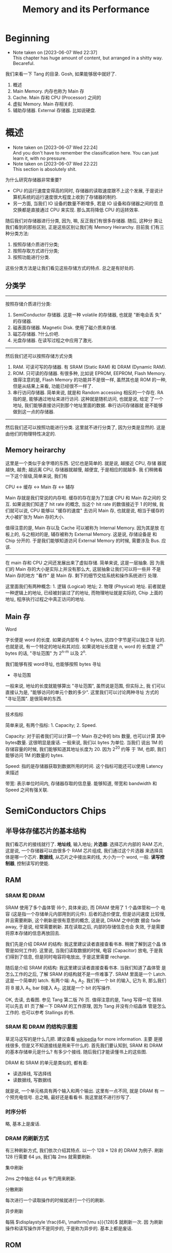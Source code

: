 #+title: Memory and its Performance
* Beginning
  - Note taken on [2023-06-07 Wed 22:37] \\
    This chapter has huge amount of content, but arranged in a shitty way. Becareful.

我们来看一下 Tang 的目录. Gosh, 如果能够居中就好了.
1. 概述
2. Main Memory. 内存也称为 Main 存
3. Cache. Main 存和 CPU (Processor) 之间的
4. 虚拟 Memory. Main 存相关的.
5. 辅助存储器. External 存储器. 比如说硬盘.
* 概述
  - Note taken on [2023-06-07 Wed 22:24] \\
    And you don't have to remember the classification here. You can just learn it, with no pressure.
  - Note taken on [2023-06-07 Wed 22:22] \\
    This section is absolutely shit.

为什么研究存储器非常重要?
- CPU 的运行速度变得高的同时, 存储器的读取速度跟不上这个发展, 于是说计
  算机系统的运行速度很大程度上收到了存储器的制约.
- 另一方面, 当我们 IO 设备的数量不断增多, 若是 IO 设备和存储器之间的信
  息交换都是直接通过 CPU 来实现. 那么其将降低 CPU 的运转效率.

随后我们对存储器进行分类, 因为, 嘛, 反正我们有很多存储器. 随后, 这种分
类让我们看到的那些区别, 正是这些区别让我们有 Memory Heirarchy. 目前我
们有三种分类方法: 
1. 按照存储介质进行分类; 
2. 按照存取方式进行分类; 
3. 按照功能进行分类.
这些分类方法是让我们看见这些存储方式的特点. 总之是有好处的.
** 分类学
---------
按照存储介质进行分类:
1. SemiConductor 存储器. 这是一种 volatile 的存储器, 也就是 "断电会丢
   失" 的存储器.
2. 磁表面存储器. Magnetic Disk. 使用了磁介质来存储.
3. 磁芯存储器. ?什么价吧. 
4. 光盘存储器. 在读写过程之中应用了激光.

--------
然后我们还可以按照存储方式分类
1. RAM. 可读可写的存储器. 有 SRAM (Static RAM) 和 DRAM (Dynamic RAM).
2. ROM. 只可读的存储器. 有很多种, 比如说 EPROM, EEPROM, Flash
   Memory. 值得注意的是, Flash Memory 的功能并不是很一样, 虽然其也是
   ROM 的一种, 但是从结果上来看, 功能已经很不一样了.
3. 串行访问存储器. 简单来说, 就是和 Random accessing 相反的一个存在.
   RA 指的是, 能够通过地址来进行访问. 这种就是随机访问, 也就是说, 给定
   了一个地址, 我们能够直接访问到那个地址里面的数据. 串行访问存储器就
   是不能够做到这一点的存储器.

---------
然后我们还可以按照功能进行分类. 这里就不进行分类了, 因为分类是显然的.
这是由他们的物理特性决定的.

** Memory heirarchy

这里是一个类似于金字塔的东西. 记忆也是简单的. 就是说, 越接近 CPU, 存储
器就越快, 越贵; 越远离 CPU, 存储器就越慢, 越便宜, 于是相应的就越多. 我
们稍微看一下这个层级,简单来说, 我们有

#+begin_center
CPU <-> 缓存 <-> Main 存 <-> 辅存
#+end_center

Main 存就是我们常说的内存啦. 缓存的存在是为了加速 CPU 和 Main 存之间的
交互. 如果说我们知道了 hit rate 的概念, 当这个 hit rate 的数值接近于 1
的时候, 我们就可以说, CPU 能够以 "缓存的速度" 去访问 Main 存, 也就是说,
相当于缓存的大小被扩张为 Main 存的大小.

值得注意的是, Main 存以及 Cache 可以被称为 Internal Memory. 因为其是放
在板上的, 与之相对的是, 辅存被称为 External Memory. 这是说, 存储设备是
和 Chip 分开的. 于是我们能够知道访问 External Memory 的时候, 需要涉及
Bus. 应该.

---------

在 main 存和 CPU 之间还发展出来了虚拟存储. 简单来说, 这是一层抽象.  因
为我们的 Main 存的大小是实际上并没有那么大, 这层抽象让我们可以将一些并
不是 Main 存的地方 "看作" 是 Main 存. 剩下的细节交给系统和操作系统进行
处理.

这里面我们有两种概念: 1. 逻辑 (Logical) 地址; 2. 物理 (Physical) 地址.
前者就是一种逻辑上的地址, 已经被封装过了的地址, 而物理地址就是实际的,
Chip 上面的地址, 程序执行过程之中真正访问的地址.

** Main 存

#+begin_center
Word
#+end_center

字长便是 word 的长度. 如果说内部有 4 个 bytes, 这四个字节是可以独立寻
址的. 也就是说, 有一个特定的地址和其对应. 如果说地址长度是 n, word 的
长度是 2^m bytes 的话, "寻址范围" 为 2^{n-m} 以及 2^n.

我们能够有按 word寻址, 也能够按照 bytes 寻址

- 寻址范围
一般来说, 地址的长度就能够算出 "寻址范围", 虽然说是范围, 但实际上, 我
们可以直接认为是, "能够访问的单元个数的多少". 这里我们可以讨论两种寻址
方式的 "寻址范围". 是很简单的东西.

---------

#+begin_center
技术指标
#+end_center

简单来说, 有两个指标: 1. Capacity; 2. Speed. 

Capacity: 对于前者我们可以计算一个 Main 存之中的 bits 数量, 也可以计算
其中 bytes数量. 这很明显是废话. 一般来说, 我们以 bytes 为单位. 当我们
说出 1M 的存储容量的时候, 我们能够知道其地址长度为 20. 因为 2^20 约等
于 1M, 也即, 我们能够访问 1M 的数量的 bytes.


Speed: 指的是存储器获取到数据所用的时间. 这个指标可能还可以使用
Latency 来描述

带宽: 表示单位时间内, 存储器存取的信息量. 能够知道, 带宽和 bandwidth
和 Speed 之间有强关联.
* SemiConductors Chips
** 半导体存储芯片的基本结构

我们看芯片的接线就行了. *地址线*, 输入地址; *片选器*: 选择芯片内部的 RAM
芯片, 这是说, 一个存储器可以由很多个 RAM 芯片组成, 我们通过这个片选器
来选择具体是哪一个芯片.  *数据线*, 从芯片之中接出来的线, 大小为一个
word, 一般. *读写控制器*, 控制读写的使能.

** RAM
*** SRAM 和 DRAM

SRAM 使用了多个晶体管 (6个, 具体来说), 而 DRAM 使用了 1 个晶体管和一个
电容 (这是指一个存储单元内部用到的元件). 后者的造价便宜, 但是访问速度
比较慢, 并且需要刷新, 这个刷新是很有意思的概念, 这是说, DRAM 之中的数
据会 fade away, 于是说, 经常需要刷新. 其在读取之后, 内部的存储信息也会
失效, 于是需要将原本存储的信息再放回去.

我们先是介绍 DRAM 的结构: 我这里建议读者直接查看书本. 稍微了解到这个晶
体管是如何工作的. 这里说, 当我们读取数据的时候, 电容 (Capacitor) 放电,
于是我们得到了信息, 但是同时电容将电放出, 于是这里需要 recharge.

随后是介绍 SRAM 的结构: 我这里建议读者直接查看书本. 当我们知道了晶体管
是怎么工作的之后, 了解 SRAM 的结构就不是一件难事了. SRAM 里面是一个
Latch. 这是一个简单的 latch. 有两个端: A_1, A_2. 我们有一个 bit 的输入,
记为 B, 那么我们将 B 接入 A_1, bar B接入 A_2. 这就是一个 bit 的写操作.

OK, 去读, 去看图. 参见 Tang 第二版 76 页. 值得注意的是, Tang 写得一坨
答辩. 可以先去 81 页了解一下 DRAM 的工作原理, 因为 Tang 并没有介绍晶体
管是怎么工作的. 也可以参考 Stallings 的书.

*** SRAM 和 DRAM 的结构示意图

草泥马这写的是什么几把. 建议查看 [[https:en.wikipedia.org/wiki/Dynamic_random-access_memory][wikipedia]] for more information. 主要
是接线很多, 但是又不知道接线是用来干什么的. 首先我们要认知到, SRAM 和
DRAM 的基本存储单元是什么? 有多少个接线. 随后我们才能读懂书上的这些图.

DRAM 和 SRAM 的单元是类似的, 都有着: 
- 读选择线, 写选择线
- 读数据线, 写数据线
就是说, 一个单元格具有两个输入和两个输出. 这里有一点不同, 就是 DRAM 有
一个预充电信号. 
总之略, 最好还是看看书. 我这里就不进行抄写了.

*** 时序分析
略, 基本上是废话.

*** DRAM 的刷新方式

有三种刷新方式, 我们依次介绍其特点. 以一个 128 × 128 的 DRAM 为例子.
刷新 128 行需要 64 μs, 我们每 2ms 就需要刷新.

#+begin_center
集中刷新
#+end_center

2ms 之中抽出 64 μs 专门用来刷新. 

#+begin_center
分散刷新
#+end_center

每次进行一个读取操作的时候就进行一个行的刷新.

#+begin_center
异步刷新
#+end_center

每隔 \(\displaystyle \frac{64\, \mathrm{\mu s}}{128}\) 就刷新一次. 因
为刷新操作和读写操作并不是同步的, 于是称为异步的. 基本上都是废话.

** ROM

*** ROM 的简单分类学

- *基本ROM* (read-only memory) 介绍过的. 在一个节点上面放着一个电容, 导通的时候接入低电压
  (因为电容接地了); 如果没有电容, 读出的时候就是高电压.

- *PROM* (Programmable ROM) 其内部有一个熔丝, 通过是否熔断这个熔丝来达成
  program. 这种 program 是一次性的. 但是比基本ROM要方便.

- *EPROM* (Erasable) 可擦除的, optically erasable. 结构不介绍了. 几把. 

- *EEPROM* (electrically erasable) 可电擦除的, 不知道用来干嘛. 

- *Flash Memory* 用于手机等, 功能已经和 RAM 差不多了.

*** EPROM 的结构介绍

简单来说, 就是使用了一个特殊的晶体管, 这个晶体管叫什么, 雪崩注入式的晶
体管. 总之是一个很奇怪的名字. 这个晶体管之中有一个名为浮动栅的结构. 当
晶体管上面的一个 D 口接入了电源之后, 这个东西就能开始运作了, 其能够阻
断晶体管内部的电流的流通. 那么当这个电压接入的时候, 其存的就是 0. 没有
接入的话, 存的就是 1.

其实是很简单的东西. 我们稍微看一下就知道是什么了.

** main 存和 CPU 的链接. (shabi东西) 重点

这里可以出题, 傻逼, 就喜欢能出题的东西. 什么题? CPU 和 RAM 或者 ROM 之
间的 chip 链接. 大概是什么样:

给定了 chip 和一个 74138 译码器, 要你将 CPU 和 chip 之间连接起来. 这里
需要知道, 片选信号一般连入高位, 地址一般连入低位.

根据高位的这些信号决定片选信号的产生. 片选信号产生了之后, 会链接到 ROM
RAM 芯片的 CS 段上.

解题步骤为:
1. 根据地址范围写出相应的二进制地址. 以方便决定如何使用 74138 译码器.
2. 根据地址范围的大小, 决定使用的 chip
3. 分配 CPU 地址线. 一般来说这是简单的.
4. 决定片选信号. 查看第一步的二进制地址. 且, CPU 的 MREQ 信号一般要接
   入译码器的使能端.

还需要查看 Tang 99页的例题. 令人无语的题. 大概就考这种程度的东西. 真是
丢人. 令人叹息, 说到底就是喜欢这种垃圾.

** 存储器的校验 Parity

建议阅读 Stallings 一节.

*** 校验的电路结构

参考 Stallings 一节. 我们说我们有一串数据需要传输. 在传输之前, 我们通
过函数 f, 生成一个 K bits 的校验码. 传输了之后我们再次进行校验码的生成.

对比两次得到的校验码, 我们知道, 数据是否有损坏. 两次校验码取 XOR 得到
数据, 通过这点来得到信息. 这个 XOR 得到的结果称为 Syndrome Word

我们假设 N 是 数据的长度. 因为 K bits 的校验码, 其能够做到 2^K 的定位.
那么我们实际上有不等式:

\[
2 ^ K  - 1 \ge  N  + K 
\]

实际上我们还能够确认 K bits 的校验码在传输的过程之中是否有发生错误. 所
以说不等号后面加上了一个 K. 还有, 如果说 Syndrome Word 是0的话, 其就说
明这里并没有错误. 于是说不等号前面有一个 -1, 因为其中有一个值拿去放到
别的地方了.

*** Hamming Code

Hamming Code 是常见的 single error correction code. 其能够检测出一位数
据的错误. n其工作原理就是将某些位取 XOR 得到的结果. 直观理解请看
Stallings 的书.

在这里我们进一步采用一个模式, 这个模式能够让我们比较简单的生成 Hamming
Code. 我们将 Hamming Code 和 数据 bits 放到一排. 对于 2 的次幂的位置,
其上面放的是 Hamming Code 的位. 我们设 C1 C2 C4 为 Code 的位, 设 Dn 是第n个数据位. 然后我们有


#+begin_example
C1C2D1C4D2D3D4
#+end_example

上面是一个 4 位数据的校验码, 校验码是三位. 我们按照下面方式得出 Cn. 考虑位置码, 也就是位置的二进制码, 比如说第6位就是 110.
我们说 C1 的值为, 位置码个位数是 1 的数据位的 XOR. 类似的 C2 的值为, 位置码 第二位数 为 1 的数据位的 XOR.

| 位置   | 001 | 010 | 011 | 100 | 101 | 110 | 111 |
| 位置   |   1 |   2 |   3 |   4 |   5 |   6 |   7 |
| 数据   |  C1 |  C2 |  D1 |  C4 |  D2 |  D3 |  D4 |

#+begin_example
C1 = D1 ^ D2 ^ D4
#+end_example

答案是明显的

** TODO 提高访问速度的方式

*** 总结

总共分为两个部分: 1. 单字多体和多体并行; 2. 高性能存储芯片. 第二个部分主要抄袭 Stallings 的对应部分. 有兴趣的读者可以选择查看后者.

对于第一个部分: 什么是"体"? 体就是一个模块. 模块就是体. 在这里, 体是半个 RAM 或者别的东西. 其能够独立的工作, 结构上也相对独立, 也就是说, 其有独立的控制单元什么的, 我们用其来实现加速, 比如说利用流水线的思想.

对于第二个部分: 可以参考 Stallings. 其告诉了三种结构: 1. Synchronized DRAM; 2. Rambus DRAM; 3. Cache DRAM. 能够看出为什么这里是抄袭. 因为第二个部分针对的是 DRAM, 这样考虑的话, 这个部分应当放到前面来讲述, 但是 Tang 并没有这么做, 使得编排的逻辑并不是很规整. 并且, Cache 还没有介绍.

对于 SDRAM, 其思想很简单. 为 RAM 增加一个时钟. 我们利用起这个时钟. 一般来说, 当我们传输数据的时候, 需要和 CPU 同步, 并且应当指定地址. 但是 SDRAM 使用了 Burst Mode. 我输入了一个地址, 指定了传输数据的大小 (有多少个 word), 随后 SDRAM 就能够一直传输, 直到传输的数据达到了所需的大小. 这便是 burst mode. 有兴趣的可以查看 wikipedia. 

随后是 Rambus DRAM. 我不知道是什么

随后是 Cache DRAM. 关于这点, 可以查看 Patterson 相关部分. 其说明得更多. 简单来说, 就是运用了 Cache 的思想, 使用 SRAM 作为一个 buffer.

*** 单体多字

整一个 bandwidth 为多个字节的存储器, 设为 \(n\). 根据地址, 一次取出
\(n\) 个字节, 送入选择器之类的东西. 使得每隔 \(\frac{T}{n}\) 就能送入一个字节的数据.

*** 多体并行

一个正常的地址可以看为两个部分: 1. 体编号; 2. 体内地址. 前者告诉我们应当在哪一个体内寻找数据, 后者告诉我们在体内的哪里寻找数据.

这种将地址分为两个部分处理的东西称为交叉编址. 常用的有两种编址: 我们可以将低位地址看为体编号, 或者是相反, 将高位地址看作是体编号. 前者称为低位交叉编址, 后者称为高位交叉编址. 

多体并行运用了类似于流水线的思想. 当我们要 *交叉地访问不同体* 的时候, 速度是最大的. 如果说 *连续的数据* (地址连续) 都在 *一个体内*, 我们访问连续的数据的时候速度就没有变化. 高位编址就是这种情况. 连续的地址, 其高位不容易改变, 那么, 它们倾向于放在同一个体内. 于是高位编址对于 *访问连续的数据* 来说, 并没有加速作用. 相反地, 低位编址就能够加速.

注: 似乎 高位编址 又称为 顺序存储; 低位编址 又称为 交叉存储. 建议 Tang 同学下次抄教材的时候将别人的东西抄完整来.

*** 存控

看就完了, 这实际上是排队器. 这点 Patterson 有提及. 也就是将访问的请求进行一个排队. 理解是简单的.

*** Synchronized DRAM
*** Rambus DRAM
*** Cache DRAM

* Cache
** An introduction

This section tells the principle of cache and then tells some key concepts like *hit*, *miss* and so on.

Anyway. A cache is memory that lies between processor and main memory. It is used to speed up the accessing time. Some blocks of the data are loaded into cache. (Mind the word "block") And if processor want to access to the data, it will check cache first. And if the data is indeed in the cache, then the processor can just get the data via accessing to cache, none of main memory's business. 

So it will speed up the accessing time, since the cache is faster (and is more expensive than main memory).

If the data is on the cache, then it is called a *hit*; if not, it is called a *miss*. If a miss occurs, we will have to access to the main memory, and send the data to cache and to processor. The extra time that it takes is called *miss penalty*.

** TODO The Elements of Cache

Anyway, we are going to talk about the structure of the cache here. And moreover we are going to 
talk something about the attributes of a cache.

*** Hit and Miss

*** The Structure of the Cache

This part is rather simple, for we have already been familiar with the structure of cache. 

The data transferred between cache and main memory is by *blocks*. A block consists of words.

It use the principle of locality, to improve the performance. So we know that a block has usually more than one word.
The main memory is divided into blocks. Cache loads a block of data from memory from time to time. The *mapping* between the blocks in main memory and the block number in cache (that is called *line* number, which is the position that in cache).

A line in a cache is the basic unit of a cache. It consists of a block and some extra information field including tag field and valid-tag field. The name of line is used, to note the difference of the blocks that in main memory and that in cache, and to note that there is some other information in the cache.

*** Block Size and its Effect to Hit Rate

According to the principle of locality, the bigger block size can improve the hit rate, subsequently improving the performance. 

But if we consider the latency (that is the miss penalty), things get interesting, because if the improvement brought by the increase of hit rate is less greater than the degeneration brought by the increase of miss penalty, then the performance is actually being worse. For more information, you can check /Patterson/ for more information.

** TODO Mapping Strategy
   - State "DONE"       from "TODO"       [2023-06-07 Wed 15:38]

The mapping is from the blocks in the memory to the line in the cache, that is to say when given the position of a block, how do we find the corresponding position in the cache? There are some strategies of mapping.

The simplest one is called *Direct Mapping*. It is simple. There are also other ways called *associative mapping* and *set-associative mapping". 

*** Direct Mapping

*** Associative Mapping

*** Set-Associative Mapping

** TODO Write Policy

*** Why We have to maintain the consistency of the memory heirarchy

In computer science, a consistency model specifies a contract between ther programmer and a system. The system guarantees that if the programmer follows the rules for operations on memory, memory will be consistent and the results of reading, writing, or updating memory will be predictable. This is important because it allows for reliable and predicable behavior of programs that rely on shared memory.

*** Two strategies
There are ways to maintain the consistency. In short, there are two ways: write-through and write-back.

Let us look at write-through, to check how it maintain the
consistency. Write-through is to say, when you want to change some
data, if it is on cache, you need to change the content of cache and
that of the main memory.

**** Write Through

**** Write Back


** TODO Ways to Improve the Performance of Cache

One can use multiple level of cache.

** TODO Replacement Algorithm

When the cache is full, and we want to fill some blocks into the cache, we need the replacement algorithm to determine which blcok is about to be replaced. 

* TODO Virtual Memory
* TODO External Memory
** RAID from Stallings

** Some Other External Memory (not important)

包括但是不仅限于硬盘软盘光碟等等. 需要注意的是, 虽然说 Tang 的书上讲得挺tm头头是道的, 这些内容实际上是没什么讲的必要的. 都是垃圾, 简单来说.

在这里我们就不多介绍了, 实际上有兴趣的话, 可以自行查看wikipedia等等.

相对更重要的是 Stallings 的书上介绍的 RAID.